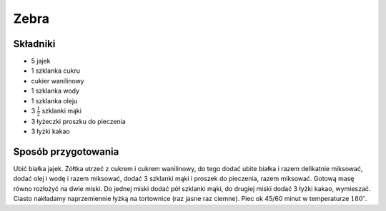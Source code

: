Zebra
======================

Składniki
--------------------
- 5 jajek
- 1 szklanka cukru
- cukier wanilinowy
- 1 szklanka wody
- 1 szklanka oleju
- 3 :math:`\frac{1}{2}` szklanki mąki
- 3 łyżeczki proszku do pieczenia
- 3 łyżki kakao

Sposób przygotowania
------------------------------
Ubić białka jajek. Żółtka utrzeć z cukrem i cukrem wanilinowy, do tego dodać ubite białka i razem delikatnie miksować, dodać olej i wodę i razem miksować, dodać 3 szklanki mąki i proszek do pieczenia, razem miksować. Gotową masę równo rozłożyć na dwie miski. Do jednej miski dodać pół szklanki mąki, do drugiej miski dodać 3 łyżki kakao, wymieszać. Ciasto nakładamy naprzemiennie łyżką na tortownice (raz jasne raz ciemne). Piec ok 45/60 minut w temperaturze :math:`180^\circ`.